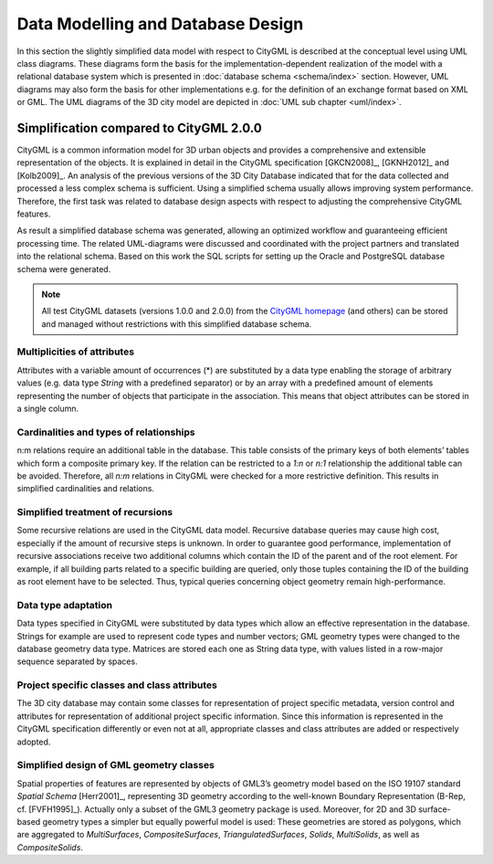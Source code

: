 Data Modelling and Database Design
==================================

In this section the slightly simplified data model with respect to
CityGML is described at the conceptual level using UML class diagrams.
These diagrams form the basis for the implementation-dependent
realization of the model with a relational database system which is
presented in :doc:`database schema <schema/index>` section.
However, UML diagrams may also form the basis for other implementations
e.g. for the definition of an exchange format based on XML or GML. The
UML diagrams of the 3D city model are depicted in
:doc:`UML sub chapter <uml/index>`.

Simplification compared to CityGML 2.0.0
----------------------------------------

CityGML is a common information model for 3D urban objects and provides
a comprehensive and extensible representation of the objects. It is
explained in detail in the CityGML specification [GKCN2008]_, [GKNH2012]_
and [Kolb2009]_. An analysis of the previous versions of the 3D City
Database indicated that for the data collected and processed a less
complex schema is sufficient. Using a simplified schema usually allows
improving system performance. Therefore, the first task was related to
database design aspects with respect to adjusting the comprehensive
CityGML features.

As result a simplified database schema was generated, allowing an
optimized workflow and guaranteeing efficient processing time. The
related UML-diagrams were discussed and coordinated with the project
partners and translated into the relational schema. Based on this work
the SQL scripts for setting up the Oracle and PostgreSQL database
schema were generated.

.. note::

   All test CityGML datasets (versions 1.0.0 and 2.0.0) from the
   `CityGML homepage <http://www.citygml.org>`_
   (and others) can be stored and managed without restrictions
   with this simplified database schema.

Multiplicities of attributes
~~~~~~~~~~~~~~~~~~~~~~~~~~~~

Attributes with a variable amount of occurrences (*) are substituted by
a data type enabling the storage of arbitrary values (e.g. data type
`String` with a predefined separator) or by an array with a predefined
amount of elements representing the number of objects that participate
in the association. This means that object attributes can be stored in
a single column.

Cardinalities and types of relationships
~~~~~~~~~~~~~~~~~~~~~~~~~~~~~~~~~~~~~~~~

n:m relations require an additional table in the database. This table
consists of the primary keys of both elements’ tables which form a
composite primary key. If the relation can be restricted to a `1:n` or
`n:1` relationship the additional table can be avoided. Therefore, all
`n:m` relations in CityGML were checked for a more restrictive
definition. This results in simplified cardinalities and relations.

Simplified treatment of recursions
~~~~~~~~~~~~~~~~~~~~~~~~~~~~~~~~~~

Some recursive relations are used in the CityGML data model. Recursive
database queries may cause high cost, especially if the amount of
recursive steps is unknown. In order to guarantee good performance,
implementation of recursive associations receive two additional columns
which contain the ID of the parent and of the root element. For example,
if all building parts related to a specific building are queried, only
those tuples containing the ID of the building as root element have to
be selected. Thus, typical queries concerning object geometry remain
high-performance.

Data type adaptation
~~~~~~~~~~~~~~~~~~~~

Data types specified in CityGML were substituted by data types which
allow an effective representation in the database. Strings for example
are used to represent code types and number vectors; GML geometry types
were changed to the database geometry data type. Matrices are stored
each one as String data type, with values listed in a row-major sequence
separated by spaces.

Project specific classes and class attributes
~~~~~~~~~~~~~~~~~~~~~~~~~~~~~~~~~~~~~~~~~~~~~

The 3D city database may contain some classes for representation of
project specific metadata, version control and attributes for
representation of additional project specific information. Since this
information is represented in the CityGML specification differently or
even not at all, appropriate classes and class attributes are added or
respectively adopted.

Simplified design of GML geometry classes
~~~~~~~~~~~~~~~~~~~~~~~~~~~~~~~~~~~~~~~~~

Spatial properties of features are represented by objects of GML3’s
geometry model based on the ISO 19107 standard *Spatial Schema*
[Herr2001]_, representing 3D geometry according to the well-known
Boundary Representation (B-Rep, cf. [FVFH1995]_). Actually only a subset
of the GML3 geometry package is used. Moreover, for 2D and 3D
surface-based geometry types a simpler but equally powerful model is
used: These geometries are stored as polygons, which are aggregated to
*MultiSurfaces*, *CompositeSurfaces*, *TriangulatedSurfaces*, *Solids*,
*MultiSolids*, as well as *CompositeSolids*.
